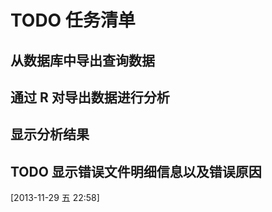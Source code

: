 * TODO 任务清单

** 从数据库中导出查询数据

** 通过 R 对导出数据进行分析
** 显示分析结果
** TODO 显示错误文件明细信息以及错误原因
[2013-11-29 五 22:58]
